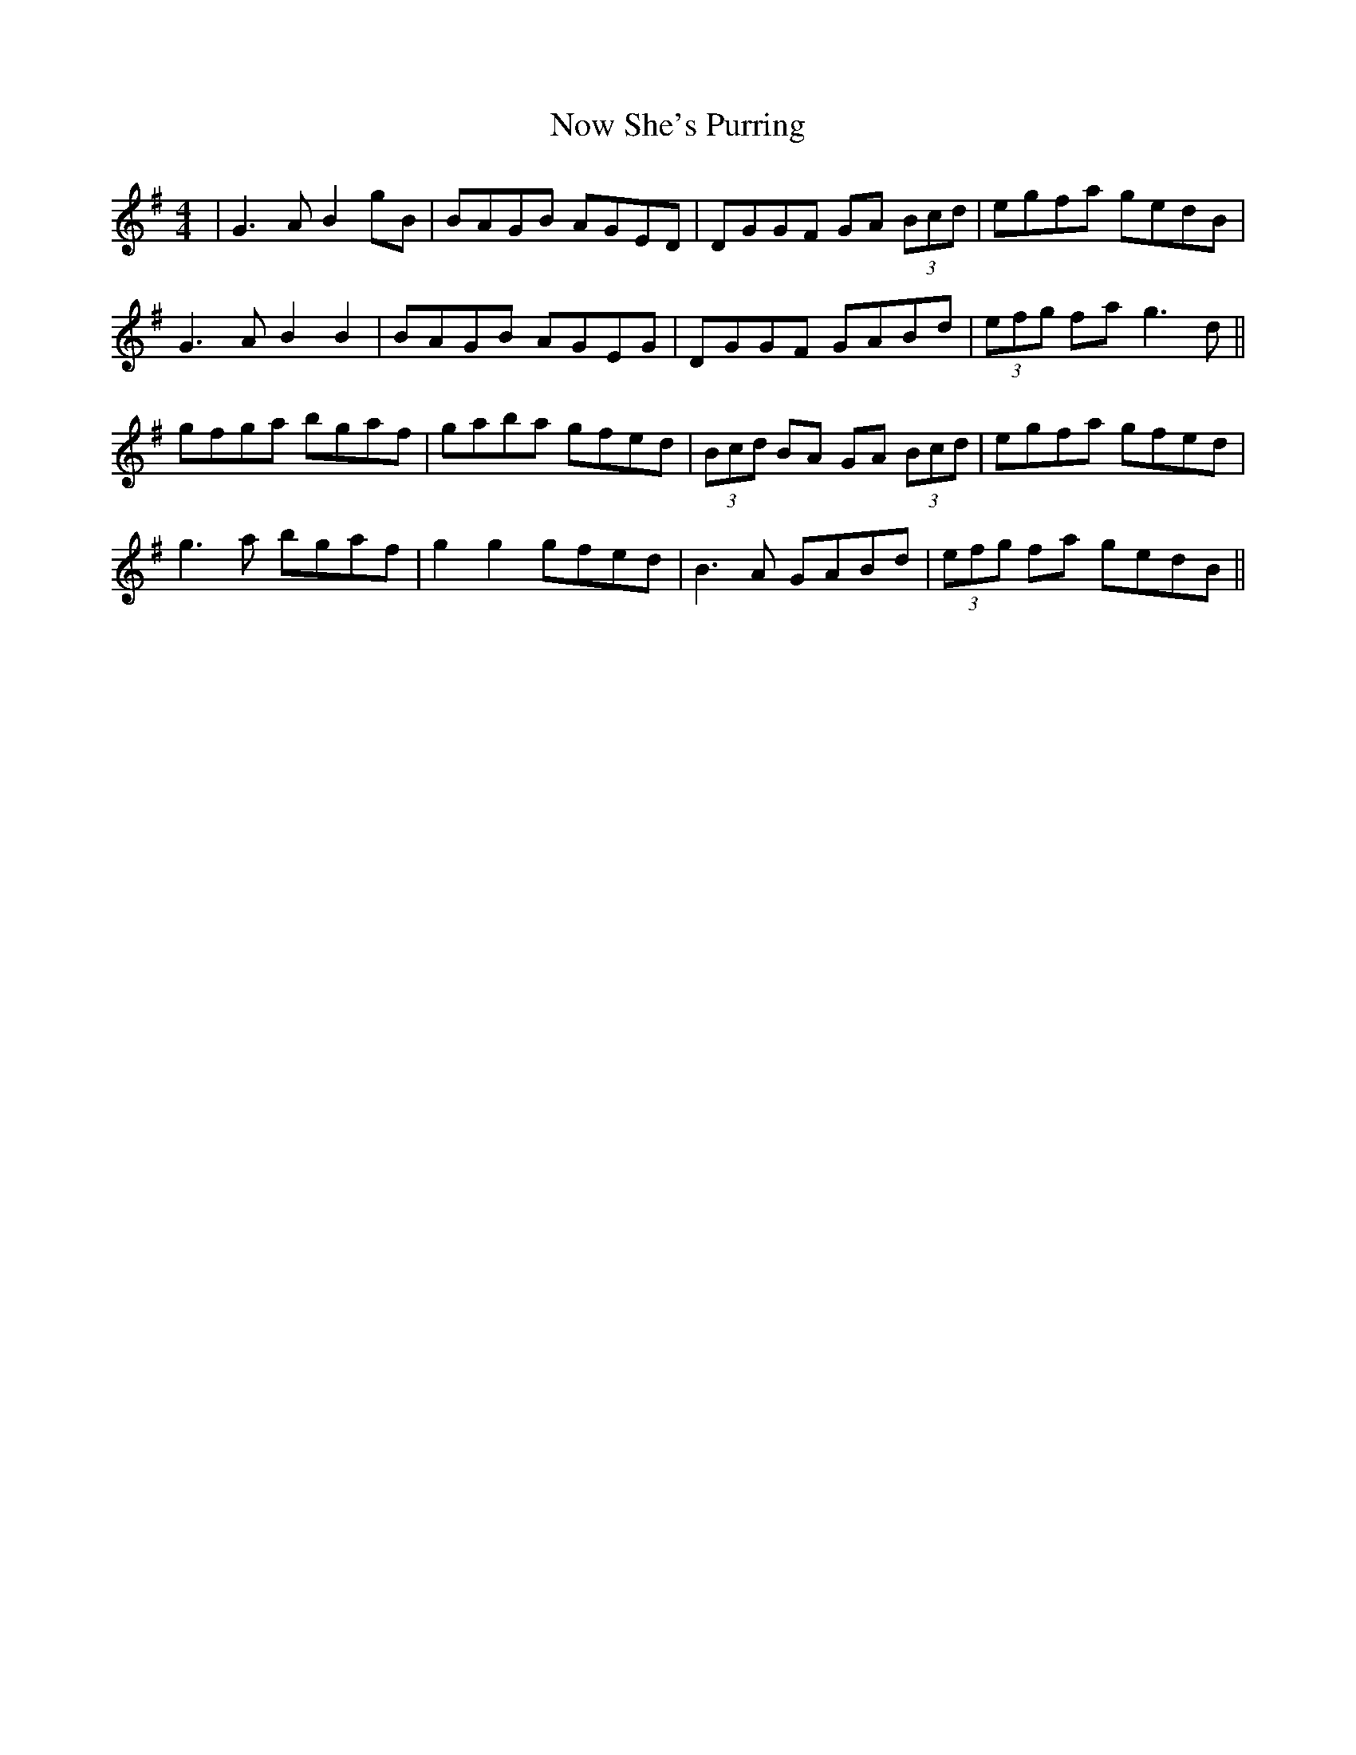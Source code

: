 X: 29709
T: Now She's Purring
R: reel
M: 4/4
K: Gmajor
|G3A B2gB|BAGB AGED|DGGF GA (3Bcd|egfa gedB|
G3A B2B2|BAGB AGEG|DGGF GABd|(3efg fa g3d||
gfga bgaf|gaba gfed|(3Bcd BA GA (3Bcd|egfa gfed|
g3a bgaf|g2g2 gfed|B3A GABd|(3efg fa gedB||

